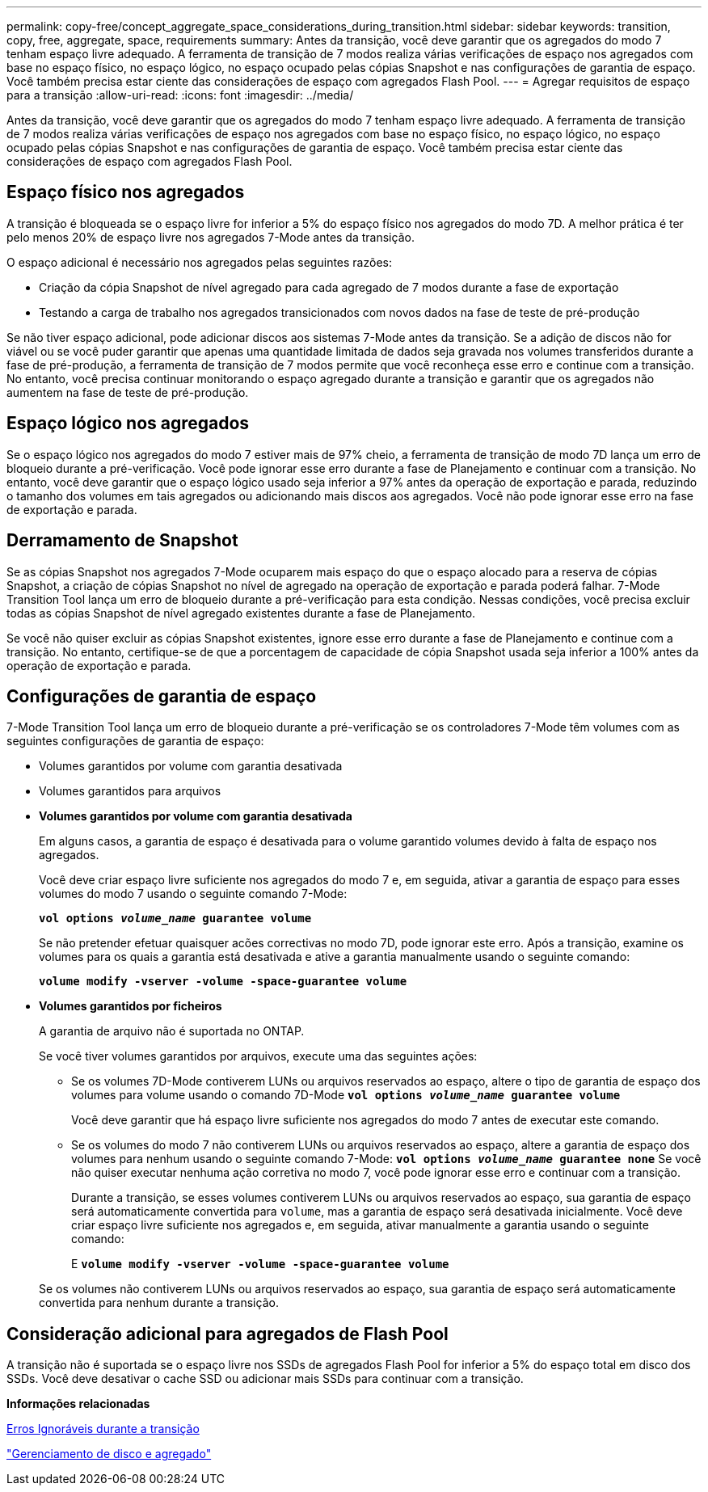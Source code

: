 ---
permalink: copy-free/concept_aggregate_space_considerations_during_transition.html 
sidebar: sidebar 
keywords: transition, copy, free, aggregate, space, requirements 
summary: Antes da transição, você deve garantir que os agregados do modo 7 tenham espaço livre adequado. A ferramenta de transição de 7 modos realiza várias verificações de espaço nos agregados com base no espaço físico, no espaço lógico, no espaço ocupado pelas cópias Snapshot e nas configurações de garantia de espaço. Você também precisa estar ciente das considerações de espaço com agregados Flash Pool. 
---
= Agregar requisitos de espaço para a transição
:allow-uri-read: 
:icons: font
:imagesdir: ../media/


[role="lead"]
Antes da transição, você deve garantir que os agregados do modo 7 tenham espaço livre adequado. A ferramenta de transição de 7 modos realiza várias verificações de espaço nos agregados com base no espaço físico, no espaço lógico, no espaço ocupado pelas cópias Snapshot e nas configurações de garantia de espaço. Você também precisa estar ciente das considerações de espaço com agregados Flash Pool.



== Espaço físico nos agregados

A transição é bloqueada se o espaço livre for inferior a 5% do espaço físico nos agregados do modo 7D. A melhor prática é ter pelo menos 20% de espaço livre nos agregados 7-Mode antes da transição.

O espaço adicional é necessário nos agregados pelas seguintes razões:

* Criação da cópia Snapshot de nível agregado para cada agregado de 7 modos durante a fase de exportação
* Testando a carga de trabalho nos agregados transicionados com novos dados na fase de teste de pré-produção


Se não tiver espaço adicional, pode adicionar discos aos sistemas 7-Mode antes da transição. Se a adição de discos não for viável ou se você puder garantir que apenas uma quantidade limitada de dados seja gravada nos volumes transferidos durante a fase de pré-produção, a ferramenta de transição de 7 modos permite que você reconheça esse erro e continue com a transição. No entanto, você precisa continuar monitorando o espaço agregado durante a transição e garantir que os agregados não aumentem na fase de teste de pré-produção.



== Espaço lógico nos agregados

Se o espaço lógico nos agregados do modo 7 estiver mais de 97% cheio, a ferramenta de transição de modo 7D lança um erro de bloqueio durante a pré-verificação. Você pode ignorar esse erro durante a fase de Planejamento e continuar com a transição. No entanto, você deve garantir que o espaço lógico usado seja inferior a 97% antes da operação de exportação e parada, reduzindo o tamanho dos volumes em tais agregados ou adicionando mais discos aos agregados. Você não pode ignorar esse erro na fase de exportação e parada.



== Derramamento de Snapshot

Se as cópias Snapshot nos agregados 7-Mode ocuparem mais espaço do que o espaço alocado para a reserva de cópias Snapshot, a criação de cópias Snapshot no nível de agregado na operação de exportação e parada poderá falhar. 7-Mode Transition Tool lança um erro de bloqueio durante a pré-verificação para esta condição. Nessas condições, você precisa excluir todas as cópias Snapshot de nível agregado existentes durante a fase de Planejamento.

Se você não quiser excluir as cópias Snapshot existentes, ignore esse erro durante a fase de Planejamento e continue com a transição. No entanto, certifique-se de que a porcentagem de capacidade de cópia Snapshot usada seja inferior a 100% antes da operação de exportação e parada.



== Configurações de garantia de espaço

7-Mode Transition Tool lança um erro de bloqueio durante a pré-verificação se os controladores 7-Mode têm volumes com as seguintes configurações de garantia de espaço:

* Volumes garantidos por volume com garantia desativada
* Volumes garantidos para arquivos
* *Volumes garantidos por volume com garantia desativada*
+
Em alguns casos, a garantia de espaço é desativada para o volume garantido volumes devido à falta de espaço nos agregados.

+
Você deve criar espaço livre suficiente nos agregados do modo 7 e, em seguida, ativar a garantia de espaço para esses volumes do modo 7 usando o seguinte comando 7-Mode:

+
`*vol options _volume_name_ guarantee volume*`

+
Se não pretender efetuar quaisquer acões correctivas no modo 7D, pode ignorar este erro. Após a transição, examine os volumes para os quais a garantia está desativada e ative a garantia manualmente usando o seguinte comando:

+
`*volume modify -vserver -volume -space-guarantee volume*`

* *Volumes garantidos por ficheiros*
+
A garantia de arquivo não é suportada no ONTAP.

+
Se você tiver volumes garantidos por arquivos, execute uma das seguintes ações:

+
** Se os volumes 7D-Mode contiverem LUNs ou arquivos reservados ao espaço, altere o tipo de garantia de espaço dos volumes para volume usando o comando 7D-Mode
`*vol options _volume_name_ guarantee volume*`
+
Você deve garantir que há espaço livre suficiente nos agregados do modo 7 antes de executar este comando.

** Se os volumes do modo 7 não contiverem LUNs ou arquivos reservados ao espaço, altere a garantia de espaço dos volumes para nenhum usando o seguinte comando 7-Mode:
`*vol options _volume_name_ guarantee none*` Se você não quiser executar nenhuma ação corretiva no modo 7, você pode ignorar esse erro e continuar com a transição.


+
Durante a transição, se esses volumes contiverem LUNs ou arquivos reservados ao espaço, sua garantia de espaço será automaticamente convertida para `volume`, mas a garantia de espaço será desativada inicialmente. Você deve criar espaço livre suficiente nos agregados e, em seguida, ativar manualmente a garantia usando o seguinte comando:

+
E
`*volume modify -vserver -volume -space-guarantee volume*`

+
Se os volumes não contiverem LUNs ou arquivos reservados ao espaço, sua garantia de espaço será automaticamente convertida para nenhum durante a transição.





== Consideração adicional para agregados de Flash Pool

A transição não é suportada se o espaço livre nos SSDs de agregados Flash Pool for inferior a 5% do espaço total em disco dos SSDs. Você deve desativar o cache SSD ou adicionar mais SSDs para continuar com a transição.

*Informações relacionadas*

xref:reference_ignorable_errors_during_transition.adoc[Erros Ignoráveis durante a transição]

https://docs.netapp.com/ontap-9/topic/com.netapp.doc.dot-cm-psmg/home.html["Gerenciamento de disco e agregado"]
